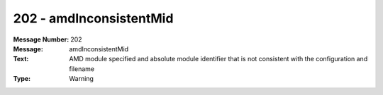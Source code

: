 .. _build/messages/202:

========================================================================================
202 - amdInconsistentMid
========================================================================================

:Message Number: 202
:Message: amdInconsistentMid
:Text: AMD module specified and absolute module identifier that is not consistent with the configuration and filename
:Type: Warning

